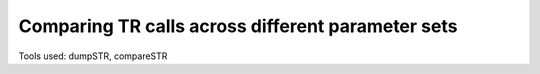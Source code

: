 Comparing TR calls across different parameter sets
==================================================

Tools used: dumpSTR, compareSTR